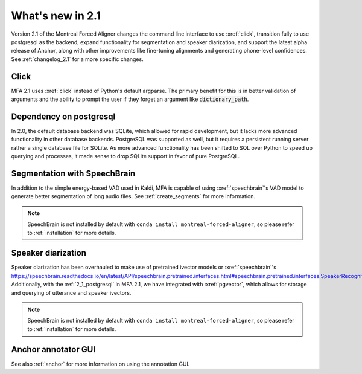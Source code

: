 
.. _whats_new_2_1:

What's new in 2.1
=================

Version 2.1 of the Montreal Forced Aligner changes the command line interface to use :xref:`click`, transition fully to use postgresql as the backend, expand functionality for segmentation and speaker diarization, and support the latest alpha release of Anchor, along with other improvements like fine-tuning alignments and generating phone-level confidences.  See :ref:`changelog_2.1` for a more specific changes.

.. _2_1_click:

Click
-----

MFA 2.1 uses :xref:`click` instead of Python's default argparse.  The primary benefit for this is in better validation of arguments and the ability to prompt the user if they forget an argument like :code:`dictionary_path`.

.. _2_1_postgresql:

Dependency on postgresql
------------------------

In 2.0, the default database backend was SQLite, which allowed for rapid development, but it lacks more advanced functionality in other database backends.  PostgreSQL was supported as well, but it requires a persistent running server rather a single database file for SQLite.  As more advanced functionality has been shifted to SQL over Python to speed up querying and processes, it made sense to drop SQLite support in favor of pure PostgreSQL.

.. _2_1_segmentation:

Segmentation with SpeechBrain
-----------------------------

In addition to the simple energy-based VAD used in Kaldi, MFA is capable of using :xref:`speechbrain`'s VAD model to generate better segmentation of long audio files. See :ref:`create_segments` for more information.

.. note::
   SpeechBrain is not installed by default with ``conda install montreal-forced-aligner``, so please refer to :ref:`installation` for more details.

.. _2_1_speaker_diarization:

Speaker diarization
-------------------

Speaker diarization has been overhauled to make use of pretrained ivector models or :xref:`speechbrain`'s `https://speechbrain.readthedocs.io/en/latest/API/speechbrain.pretrained.interfaces.html#speechbrain.pretrained.interfaces.SpeakerRecognition <SpeakerRecognition model>`_.  Additionally, with the :ref:`2_1_postgresql` in MFA 2.1, we have integrated with :xref:`pgvector`, which allows for storage and querying of utterance and speaker ivectors.

.. note::
   SpeechBrain is not installed by default with ``conda install montreal-forced-aligner``, so please refer to :ref:`installation` for more details.

.. _2_1_anchor_gui:

Anchor annotator GUI
--------------------

See also :ref:`anchor` for more information on using the annotation GUI.
